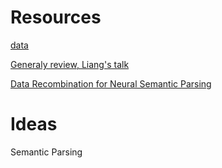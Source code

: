 # Quora-Question-Pairs
* Resources
[[https://www.kaggle.com/c/quora-question-pairs/data][data]]

[[https://www.youtube.com/watch?v%3DmhHfnhh-pB4][Generaly review, Liang's talk]]

[[https://arxiv.org/abs/1606.03622][Data Recombination for Neural Semantic Parsing]] 
* Ideas
Semantic Parsing
